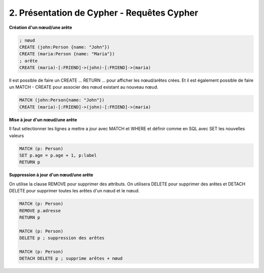 ================================================================
2. Présentation de Cypher - Requêtes Cypher
================================================================

**Création d'un nœud/une arête**

.. code:: cypher

	; nœud
	CREATE (john:Person {name: "John"})
	CREATE (maria:Person {name: "Maria"})
	; arête
	CREATE (maria)-[:FRIEND]->(john)-[:FRIEND]->(maria)

Il est possible de faire un CREATE ... RETURN ... pour afficher les nœud/arêtes
crées. Et il est également possible de faire un MATCH - CREATE pour associer
des nœud existant au nouveau nœud.

.. code:: cypher

	MATCH (john:Person{name: "John"})
	CREATE (maria)-[:FRIEND]->(john)-[:FRIEND]->(maria)

**Mise à jour d'un nœud/une arête**

Il faut sélectionner les lignes a mettre a jour avec MATCH
et WHERE et définir comme en SQL avec SET les nouvelles valeurs

.. code:: cypher

	MATCH (p: Person)
	SET p.age = p.age + 1, p:label
	RETURN p

**Suppression à jour d'un nœud/une arête**

On utilise la clause REMOVE pour supprimer des attributs.
On utilisera DELETE pour supprimer des arêtes et DETACH DELETE pour
supprimer toutes les arêtes d'un nœud et le nœud.

.. code:: cypher

	MATCH (p: Person)
	REMOVE p.adresse
	RETURN p

	MATCH (p: Person)
	DELETE p ; suppression des arêtes

	MATCH (p: Person)
	DETACH DELETE p ; supprime arêtes + nœud

